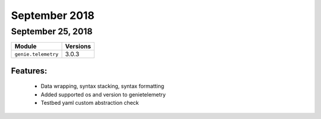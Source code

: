 September 2018
==============

September 25, 2018
------------------

+-------------------------------+-------------------------------+
| Module                        | Versions                      |
+===============================+===============================+
| ``genie.telemetry``           | 3.0.3                         |
+-------------------------------+-------------------------------+


Features:
^^^^^^^^^

 * Data wrapping, syntax stacking, syntax formatting
 * Added supported os and version to genietelemetry
 * Testbed yaml custom abstraction check